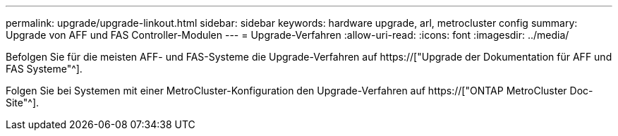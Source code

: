---
permalink: upgrade/upgrade-linkout.html 
sidebar: sidebar 
keywords: hardware upgrade, arl, metrocluster config 
summary: Upgrade von AFF und FAS Controller-Modulen 
---
= Upgrade-Verfahren
:allow-uri-read: 
:icons: font
:imagesdir: ../media/


[role="lead"]
Befolgen Sie für die meisten AFF- und FAS-Systeme die Upgrade-Verfahren auf https://["Upgrade der Dokumentation für AFF und FAS Systeme"^].

Folgen Sie bei Systemen mit einer MetroCluster-Konfiguration den Upgrade-Verfahren auf https://["ONTAP MetroCluster Doc-Site"^].
